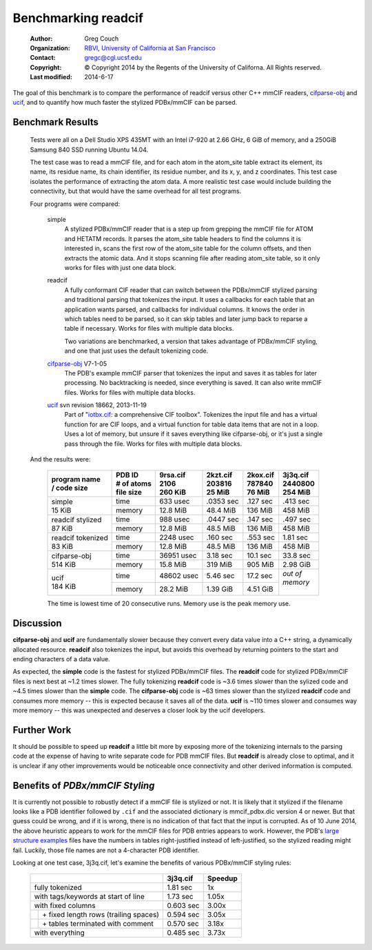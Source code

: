 ..  vim: set expandtab shiftwidth=4:

Benchmarking readcif
====================

    :Author: Greg Couch
    :Organization: RBVI_, `University of California at San Francisco`_
    :Contact: gregc@cgl.ucsf.edu
    :Copyright: © Copyright 2014 by the Regents of the University of Californa.  All Rights reserved.
    :Last modified: 2014-6-17

.. _RBVI: http://www.rbvi.ucsf.edu/
.. _University of California at San Francisco: http://www.ucsf.edu/

The goal of this benchmark is to compare the performance of
readcif versus other C++ mmCIF readers, `cifparse-obj`_ and ucif_,
and to quantify how much faster the stylized PDBx/mmCIF can be parsed.

.. _cifparse-obj: http://sw-tools.pdb.org/apps/CIFPARSE-OBJ/
.. _ucif: http://cctbx.sourceforge.net/ucif/
.. _iotbx.cif: http://dx.doi.org/10.1107/S0021889811041161


Benchmark Results
~~~~~~~~~~~~~~~~~

    Tests were all on a Dell Studio XPS 435MT with an Intel i7-920 at 2.66 GHz,
    6 GiB of memory, and a 250GiB Samsung 840 SSD running Ubuntu 14.04.

    The test case was to read a mmCIF file, and for each atom in the
    atom_site table extract its element, its name, its residue name,
    its chain identifier, its residue number, and its x, y, and z coordinates.
    This test case isolates the performance of extracting the atom data.
    A more realistic test case would include building the connectivity,
    but that would have the same overhead for all test programs.

    Four programs were compared:

        simple
            A stylized PDBx/mmCIF reader that is
            a step up from grepping the mmCIF file for ATOM and HETATM records.
            It parses the atom_site table headers
            to find the columns it is interested in,
            scans the first row of the atom_site table for the column offsets,
            and then extracts the atomic data.
            And it stops scanning file after reading atom_site table,
            so it only works for files with just one data block.

        readcif
            A fully conformant CIF reader that can switch between the
            PDBx/mmCIF stylized parsing and traditional parsing that
            tokenizes the input.  It uses a callbacks for each table
            that an application wants parsed, and callbacks for individual
            columns.  It knows the order in which tables need to be parsed,
            so it can skip tables and later jump back to reparse a table
            if necessary.
            Works for files with multiple data blocks.

            Two variations are benchmarked, a version that takes advantage
            of PDBx/mmCIF styling, and one that just uses the default
            tokenizing code.

        `cifparse-obj`_  V7-1-05
            The PDB's example mmCIF parser that tokenizes the input
            and saves it as tables for later processing.  No backtracking
            is needed, since everything is saved.  It can also write mmCIF
            files.
            Works for files with multiple data blocks.

        ucif_ svn revision 18662, 2013-11-19
            Part of "`iotbx.cif`_: a comprehensive CIF toolbox".  Tokenizes
            the input file and has a virtual function for are CIF loops,
            and a virtual function for table data items that are not in a loop.
            Uses a lot of memory, but unsure if it saves everything like
            cifparse-obj, or it's just a single pass through the file.
            Works for files with multiple data blocks.


    And the results were:

        .. tabularcolumns:: |C|L|J|J|J|J|

        +----------------+-------------+------------+------------+------------+-------------+
        | | program name | | PDB ID    | | 9rsa.cif | | 2kzt.cif | | 2kox.cif | | 3j3q.cif  |
        | | / code size  | | # of atoms| | 2106     | | 203816   | | 787840   | | 2440800   |
        |                | | file size | | 260 KiB  | | 25 MiB   | | 76 MiB   | | 254 MiB   |
        +================+=============+============+============+============+=============+
        |                | time        |   633 usec | .0353 sec  | .127 sec   | .413 sec    |
        | | simple       +-------------+------------+------------+------------+-------------+
        | | 15 KiB       | memory      |  12.8 MiB  |  48.4 MiB  |  136 MiB   |  458 MiB    |
        +----------------+-------------+------------+------------+------------+-------------+
        | | readcif      | time        |  988 usec  | .0447 sec  | .147 sec   | .497 sec    |
        |   stylized     +-------------+------------+------------+------------+-------------+
        | | 87 KiB       | memory      |  12.8 MiB  |  48.5 MiB  |  136 MiB   |  458 MiB    |
        +----------------+-------------+------------+------------+------------+-------------+
        | | readcif      | time        |  2248 usec |  .160 sec  | .553 sec   | 1.81 sec    |
        |   tokenized    +-------------+------------+------------+------------+-------------+
        | | 83 KiB       | memory      |  12.8 MiB  |  48.5 MiB  |  136 MiB   |  458 MiB    |
        +----------------+-------------+------------+------------+------------+-------------+
        |                | time        | 36951 usec |  3.18 sec  | 10.1 sec   | 33.8 sec    |
        | | cifparse-obj +-------------+------------+------------+------------+-------------+
        | | 514 KiB      | memory      |  15.8 MiB  |   319 MiB  |  905 MiB   | 2.98 GiB    |
        +----------------+-------------+------------+------------+------------+-------------+
        |                | time        | 48602 usec |  5.46 sec  | 17.2 sec   | | *out of*  |
        | | ucif         +-------------+------------+------------+------------+ | *memory*  |
        | | 184 KiB      | memory      |  28.2 MiB  |  1.39 GiB  | 4.51 GiB   | |           |
        +----------------+-------------+------------+------------+------------+-------------+

        The time is lowest time of 20 consecutive runs.
        Memory use is the peak memory use.

Discussion
~~~~~~~~~~

**cifparse-obj** and **ucif** are fundamentally slower because they convert
every data value into a C++ string, a dynamically allocated resource.
**readcif** also tokenizes the input, but avoids this overhead
by returning pointers to the start and ending characters of a data value.

As expected,
the **simple** code is the fastest for stylized PDBx/mmCIF files.
The **readcif** code for stylized PDBx/mmCIF files is next best
at ~1.2 times slower.
The fully tokenizing **readcif** code is ~3.6 times slower
than the sylized code and ~4.5 times slower than the **simple** code.
The **cifparse-obj** code is ~63 times slower than the stylized **readcif** code
and consumes more memory -- this is expected because it saves all of the data.
**ucif** is ~110 times slower and consumes way more memory -- this was
unexpected and deserves a closer look by the ucif developers.

Further Work
~~~~~~~~~~~~

It should be possible to speed up **readcif** a little bit more
by exposing more of the tokenizing internals to the parsing code
at the expense of having to write separate code for PDB mmCIF files.
But **readcif** is already close to optimal,
and it is unclear if any other improvements would be noticeable
once connectivity and other derived information is computed.

Benefits of `PDBx/mmCIF Styling`
~~~~~~~~~~~~~~~~~~~~~~~~~~~~~~~~

It is currently not possible to robustly detect if a mmCIF file is stylized
or not.
It is likely that it stylized if the filename looks like a PDB identifier
followed by ``.cif``
and the associated dictionary is mmcif_pdbx.dic version 4 or newer.
But that guess could be wrong, and if it is wrong,
there is no indication of that fact that the input is corrupted.
As of 10 June 2014,
the above heuristic appears to work for the mmCIF files for PDB entries
appears to work.
However, the PDB's `large structure examples
<http://mmcif.wwpdb.org/docs/large-pdbx-examples/index.html>`_
files have the numbers in tables right-justified
instead of left-justified, so the stylized reading might fail.
Luckily, those file names are not a 4-character PDB identifier.

Looking at one test case, 3j3q.cif, let's examine the benefits of
various PDBx/mmCIF styling rules:

    .. tabularcolumns:: |L|J|J|

    +-----------------------------------------+-----------+---------+
    |                                         | 3j3q.cif  | Speedup |
    +=========================================+===========+=========+
    | fully tokenized                         | 1.81 sec  | 1x      |
    +-----------------------------------------+-----------+---------+
    | with tags/keywords at start of line     | 1.73 sec  | 1.05x   |
    +-----------------------------------------+-----------+---------+
    | with fixed columns                      | 0.603 sec | 3.00x   |
    +-+---------------------------------------+-----------+---------+
    | | \+ fixed length rows (trailing spaces)| 0.594 sec | 3.05x   |
    +-+---------------------------------------+-----------+---------+
    | | \+ tables terminated with comment     | 0.570 sec | 3.18x   |
    +-+---------------------------------------+-----------+---------+
    | with everything                         | 0.485 sec | 3.73x   |
    +-+---------------------------------------+-----------+---------+
